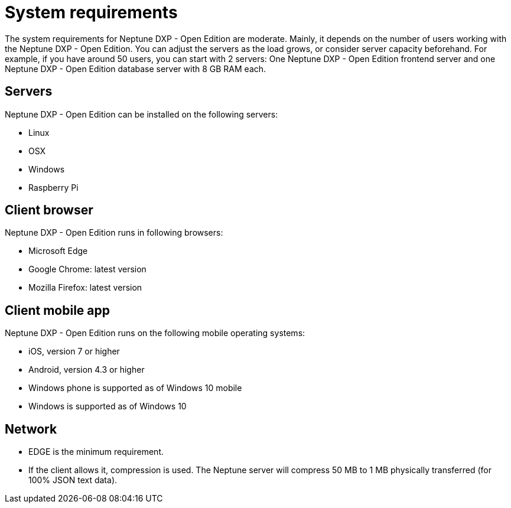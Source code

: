= System requirements

The system requirements for Neptune DXP - Open Edition are moderate. Mainly, it depends on the number of users working with the Neptune DXP - Open Edition.
You can adjust the servers as the load grows, or consider server capacity beforehand.
For example, if you have around 50 users, you can start with 2 servers:
One Neptune DXP - Open Edition frontend server and one Neptune DXP - Open Edition database server with 8 GB RAM each.

== Servers
Neptune DXP - Open Edition can be installed on the following servers:

* Linux
* OSX
* Windows
* Raspberry Pi

== Client browser
Neptune DXP - Open Edition runs in following browsers:

// Microsoft Internet Explorer 11 - Not supported
* Microsoft Edge
* Google Chrome: latest version
* Mozilla Firefox: latest version

== Client mobile app
Neptune DXP - Open Edition runs on the following mobile operating systems:

* iOS, version 7 or higher
* Android, version 4.3 or higher
* Windows phone is supported as of Windows 10 mobile
* Windows is supported as of Windows 10

== Network

* EDGE is the minimum requirement.
* If the client allows it, compression is used. The Neptune server will compress 50 MB to 1 MB physically transferred (for 100% JSON text data).

